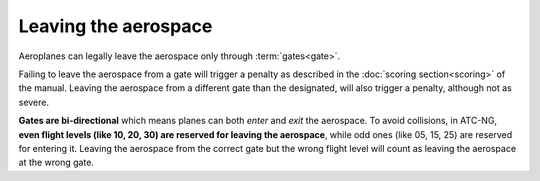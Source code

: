.. index:: Aerospace; leaving

Leaving the aerospace
=====================

Aeroplanes can legally leave the aerospace only through :term:`gates<gate>`.

Failing to leave the aerospace from a gate will trigger a penalty as described
in the :doc:`scoring section<scoring>` of the manual. Leaving the aerospace
from a different gate than the designated, will also trigger a penalty, although
not as severe.

**Gates are bi-directional** which means planes can both *enter* and *exit* the
aerospace. To avoid collisions, in ATC-NG, **even flight levels (like 10, 20,
30) are reserved for leaving the aerospace**, while odd ones (like 05, 15, 25)
are reserved for entering it. Leaving the aerospace from the correct gate but
the wrong flight level will count as leaving the aerospace at the wrong gate.
